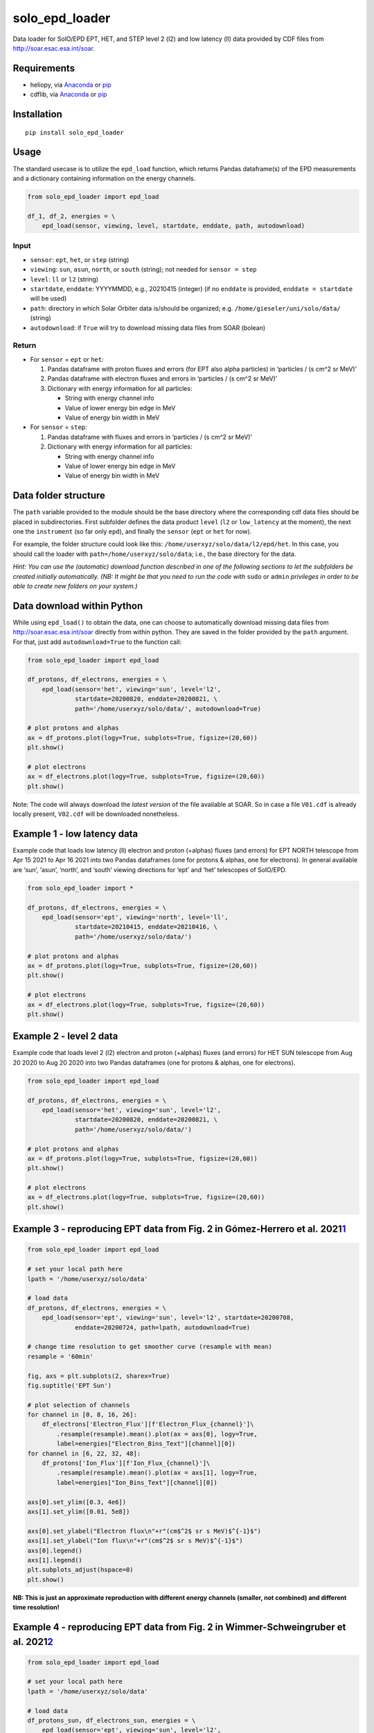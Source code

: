 solo_epd_loader
===============

Data loader for SolO/EPD EPT, HET, and STEP level 2 (l2) and low latency
(ll) data provided by CDF files from http://soar.esac.esa.int/soar.

Requirements
------------

-  heliopy, via `Anaconda <https://anaconda.org/conda-forge/heliopy>`__
   or `pip <https://pypi.org/project/HelioPy/>`__
-  cdflib, via `Anaconda <https://anaconda.org/conda-forge/cdflib>`__ or
   `pip <https://pypi.org/project/cdflib/>`__

Installation
------------

::

    pip install solo_epd_loader

Usage
-----

The standard usecase is to utilize the ``epd_load`` function, which
returns Pandas dataframe(s) of the EPD measurements and a dictionary
containing information on the energy channels.

.. code:: python

   from solo_epd_loader import epd_load

   df_1, df_2, energies = \
       epd_load(sensor, viewing, level, startdate, enddate, path, autodownload)

Input
~~~~~

-  ``sensor``: ``ept``, ``het``, or ``step`` (string)
-  ``viewing``: ``sun``, ``asun``, ``north``, or ``south`` (string); not
   needed for ``sensor = step``
-  ``level``: ``ll`` or ``l2`` (string)
-  ``startdate``, ``enddate``: YYYYMMDD, e.g., 20210415 (integer) (if no
   ``enddate`` is provided, ``enddate = startdate`` will be used)
-  ``path``: directory in which Solar Orbiter data is/should be
   organized; e.g. ``/home/gieseler/uni/solo/data/`` (string)
-  ``autodownload``: if ``True`` will try to download missing data files
   from SOAR (bolean)

Return
~~~~~~

-  For ``sensor`` = ``ept`` or ``het``:

   1. Pandas dataframe with proton fluxes and errors (for EPT also alpha
      particles) in ‘particles / (s cm^2 sr MeV)’
   2. Pandas dataframe with electron fluxes and errors in ‘particles /
      (s cm^2 sr MeV)’
   3. Dictionary with energy information for all particles:

      -  String with energy channel info
      -  Value of lower energy bin edge in MeV
      -  Value of energy bin width in MeV

-  For ``sensor`` = ``step``:

   1. Pandas dataframe with fluxes and errors in ‘particles / (s cm^2 sr
      MeV)’
   2. Dictionary with energy information for all particles:

      -  String with energy channel info
      -  Value of lower energy bin edge in MeV
      -  Value of energy bin width in MeV

Data folder structure
---------------------

The ``path`` variable provided to the module should be the base
directory where the corresponding cdf data files should be placed in
subdirectories. First subfolder defines the data product ``level``
(``l2`` or ``low_latency`` at the moment), the next one the
``instrument`` (so far only ``epd``), and finally the ``sensor``
(``ept`` or ``het`` for now).

For example, the folder structure could look like this:
``/home/userxyz/solo/data/l2/epd/het``. In this case, you should call
the loader with ``path=/home/userxyz/solo/data``; i.e., the base
directory for the data.

*Hint: You can use the (automatic) download function described in one of
the following sections to let the subfolders be created initially
automatically. (NB: It might be that you need to run the code with*
``sudo`` or ``admin`` *privileges in order to be able to create new folders
on your system.)*

Data download within Python
---------------------------

While using ``epd_load()`` to obtain the data, one can choose to automatically
download missing data files from http://soar.esac.esa.int/soar directly from 
within python. They are saved in the folder provided by the ``path`` argument.
For that, just add ``autodownload=True`` to the function call:

.. code:: python

   from solo_epd_loader import epd_load

   df_protons, df_electrons, energies = \
       epd_load(sensor='het', viewing='sun', level='l2', 
                startdate=20200820, enddate=20200821, \
                path='/home/userxyz/solo/data/', autodownload=True)

   # plot protons and alphas
   ax = df_protons.plot(logy=True, subplots=True, figsize=(20,60))
   plt.show()

   # plot electrons
   ax = df_electrons.plot(logy=True, subplots=True, figsize=(20,60))
   plt.show()

Note: The code will always download the *latest version* of the file
available at SOAR. So in case a file ``V01.cdf`` is already locally
present, ``V02.cdf`` will be downloaded nonetheless.

Example 1 - low latency data
----------------------------

Example code that loads low latency (ll) electron and proton (+alphas)
fluxes (and errors) for EPT NORTH telescope from Apr 15 2021 to Apr 16
2021 into two Pandas dataframes (one for protons & alphas, one for
electrons). In general available are ‘sun’, ‘asun’, ‘north’, and ‘south’
viewing directions for ‘ept’ and ‘het’ telescopes of SolO/EPD.

.. code:: python

   from solo_epd_loader import *

   df_protons, df_electrons, energies = \
       epd_load(sensor='ept', viewing='north', level='ll', 
                startdate=20210415, enddate=20210416, \
                path='/home/userxyz/solo/data/')

   # plot protons and alphas
   ax = df_protons.plot(logy=True, subplots=True, figsize=(20,60))
   plt.show()

   # plot electrons
   ax = df_electrons.plot(logy=True, subplots=True, figsize=(20,60))
   plt.show()

Example 2 - level 2 data
------------------------

Example code that loads level 2 (l2) electron and proton (+alphas)
fluxes (and errors) for HET SUN telescope from Aug 20 2020 to Aug 20
2020 into two Pandas dataframes (one for protons & alphas, one for
electrons).

.. code:: python

   from solo_epd_loader import epd_load

   df_protons, df_electrons, energies = \
       epd_load(sensor='het', viewing='sun', level='l2', 
                startdate=20200820, enddate=20200821, \
                path='/home/userxyz/solo/data/')

   # plot protons and alphas
   ax = df_protons.plot(logy=True, subplots=True, figsize=(20,60))
   plt.show()

   # plot electrons
   ax = df_electrons.plot(logy=True, subplots=True, figsize=(20,60))
   plt.show()

Example 3 - reproducing EPT data from Fig. 2 in Gómez-Herrero et al. 2021\ `1 <#gh2021>`__\ 
--------------------------------------------------------------------------------------------

.. code:: python

   from solo_epd_loader import epd_load

   # set your local path here
   lpath = '/home/userxyz/solo/data'

   # load data
   df_protons, df_electrons, energies = \
       epd_load(sensor='ept', viewing='sun', level='l2', startdate=20200708, 
                enddate=20200724, path=lpath, autodownload=True)

   # change time resolution to get smoother curve (resample with mean)
   resample = '60min'

   fig, axs = plt.subplots(2, sharex=True)
   fig.suptitle('EPT Sun')

   # plot selection of channels
   for channel in [0, 8, 16, 26]:
       df_electrons['Electron_Flux'][f'Electron_Flux_{channel}']\
           .resample(resample).mean().plot(ax = axs[0], logy=True,
           label=energies["Electron_Bins_Text"][channel][0])
   for channel in [6, 22, 32, 48]:
       df_protons['Ion_Flux'][f'Ion_Flux_{channel}']\
           .resample(resample).mean().plot(ax = axs[1], logy=True,
           label=energies["Ion_Bins_Text"][channel][0])

   axs[0].set_ylim([0.3, 4e6])
   axs[1].set_ylim([0.01, 5e8])

   axs[0].set_ylabel("Electron flux\n"+r"(cm$^2$ sr s MeV)$^{-1}$")
   axs[1].set_ylabel("Ion flux\n"+r"(cm$^2$ sr s MeV)$^{-1}$")
   axs[0].legend()
   axs[1].legend()
   plt.subplots_adjust(hspace=0)
   plt.show()

**NB: This is just an approximate reproduction with different energy
channels (smaller, not combined) and different time resolution!**
|Figure|

Example 4 - reproducing EPT data from Fig. 2 in Wimmer-Schweingruber et al. 2021\ `2 <#ws2021>`__\ 
---------------------------------------------------------------------------------------------------

.. code:: python

   from solo_epd_loader import epd_load

   # set your local path here
   lpath = '/home/userxyz/solo/data'

   # load data
   df_protons_sun, df_electrons_sun, energies = \
       epd_load(sensor='ept', viewing='sun', level='l2', 
                startdate=20201210, enddate=20201211,
                path=lpath, autodownload=True)
   df_protons_asun, df_electrons_asun, energies = \
       epd_load(sensor='ept', viewing='asun', level='l2', 
                startdate=20201210, enddate=20201211,
                path=lpath, autodownload=True)
   df_protons_south, df_electrons_south, energies = \
       epd_load(sensor='ept', viewing='south', level='l2', 
                startdate=20201210, enddate=20201211,
                path=lpath, autodownload=True)
   df_protons_north, df_electrons_north, energies = \
       epd_load(sensor='ept', viewing='north', level='l2', 
                startdate=20201210, enddate=20201211,
                path=lpath, autodownload=True)

   # plot mean intensities of two energy channels; 'channel' defines the lower one
   channel = 6
   ax = pd.concat([df_electrons_sun['Electron_Flux'][f'Electron_Flux_{channel}'],
                   df_electrons_sun['Electron_Flux'][f'Electron_Flux_{channel+1}']],
                   axis=1).mean(axis=1).plot(logy=True, label='sun', color='#d62728')
   ax = pd.concat([df_electrons_asun['Electron_Flux'][f'Electron_Flux_{channel}'],
                   df_electrons_asun['Electron_Flux'][f'Electron_Flux_{channel+1}']],
                   axis=1).mean(axis=1).plot(logy=True, label='asun', color='#ff7f0e')
   ax = pd.concat([df_electrons_north['Electron_Flux'][f'Electron_Flux_{channel}'],
                   df_electrons_north['Electron_Flux'][f'Electron_Flux_{channel+1}']],
                   axis=1).mean(axis=1).plot(logy=True, label='north', color='#1f77b4')
   ax = pd.concat([df_electrons_south['Electron_Flux'][f'Electron_Flux_{channel}'],
                   df_electrons_south['Electron_Flux'][f'Electron_Flux_{channel+1}']],
                   axis=1).mean(axis=1).plot(logy=True, label='south', color='#2ca02c')

   plt.xlim([datetime.datetime(2020, 12, 10, 23, 0), 
             datetime.datetime(2020, 12, 11, 12, 0)])

   ax.set_ylabel("Electron flux\n"+r"(cm$^2$ sr s MeV)$^{-1}$")
   plt.title('EPT electrons ('+str(energies['Electron_Bins_Low_Energy'][channel])
             + '-' + str(energies['Electron_Bins_Low_Energy'][channel+2])+' MeV)')
   plt.legend()
   plt.show()

**NB: This is just an approximate reproduction; e.g., the channel
combination is a over-simplified approximation!** |image1|

References
----------

1: Gómez-Herrero et al. 2021, First near-relativistic solar electron
events observed by EPD onboard Solar Orbiter, A&A,
https://doi.org/10.1051/0004-6361/202039883.

2: Wimmer-Schweingruber et al. 2021, The first year of energetic
particle measurements in the inner heliosphere with Solar Orbiter’s
Energetic Particle Detector, submitted to A&A.

.. |Figure| image:: ../main/examples/gh2021_fig_2.png
.. |image1| image:: ../main/examples/ws2021_fig_2d.png

License
-------

This project is Copyright (c) Jan Gieseler and licensed under
the terms of the BSD 3-clause license. This package is based upon
the `Openastronomy packaging guide <https://github.com/OpenAstronomy/packaging-guide>`_
which is licensed under the BSD 3-clause licence. See the licenses folder for
more information.
